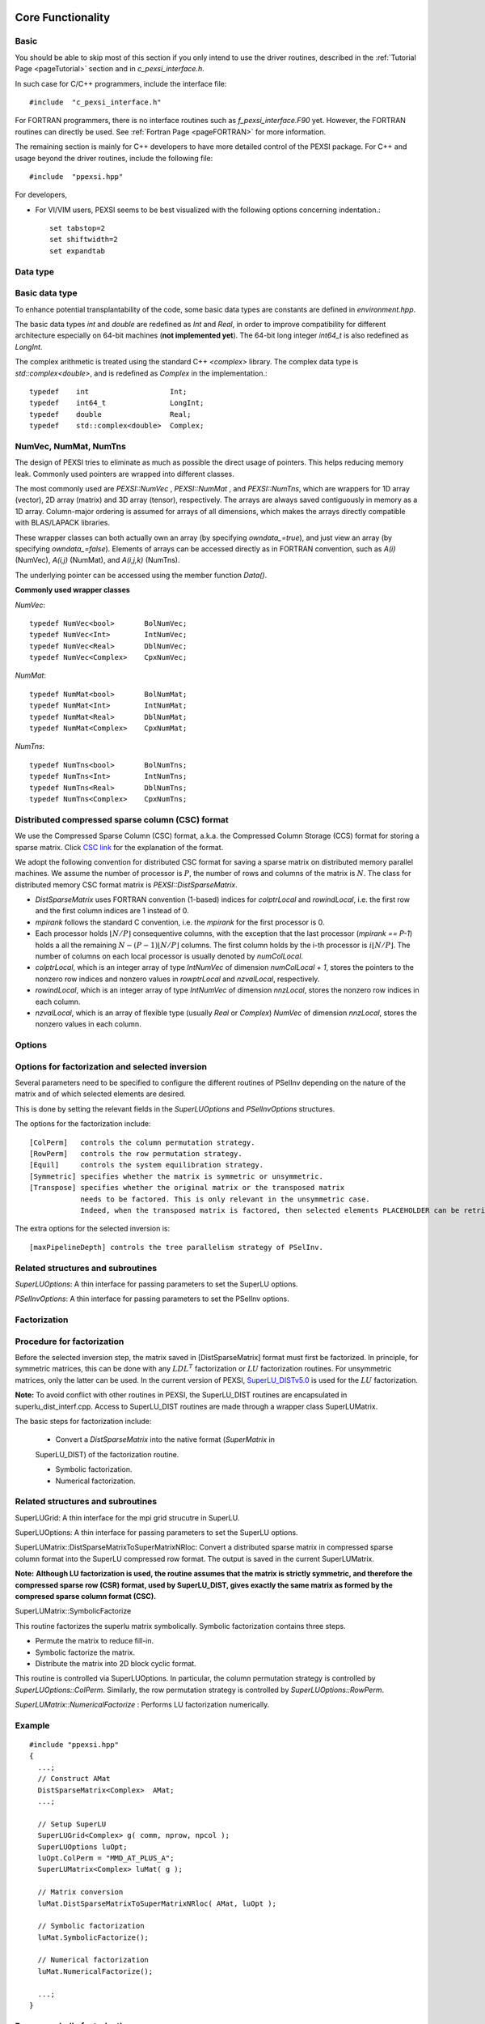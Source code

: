 Core Functionality
------------------


Basic
===========


You should be able to skip most of this section if you only intend to
use the driver routines, described in the :ref:`Tutorial Page <pageTutorial>` section and
in `c_pexsi_interface.h`.  

In such case for C/C++ programmers, include the interface file::

  #include  "c_pexsi_interface.h"

For FORTRAN programmers, there is no interface routines such as
`f_pexsi_interface.F90` yet.  However, the FORTRAN routines can directly
be used.  See :ref:`Fortran Page <pageFORTRAN>` for more information.

The remaining section is mainly for C++ developers to have more detailed control
of the PEXSI package. For C++ and usage beyond the driver routines, include 
the following file::

    #include  "ppexsi.hpp"

For developers, 

- For VI/VIM users, PEXSI seems to be best visualized with the following
  options concerning indentation.::

    set tabstop=2       
    set shiftwidth=2
    set expandtab 


Data type 
=========


Basic data type
===============

To enhance potential transplantability of the code, some basic data
types are constants are defined in `environment.hpp`.

The basic data types `int` and `double` are redefined as `Int` and
`Real`, in order to improve compatibility for different architecture
especially on 64-bit machines (**not implemented yet**). 
The 64-bit long integer `int64_t` is also redefined as `LongInt`.

The complex arithmetic is treated using the standard C++ `<complex>`
library.  The complex data type is `std::complex<double>`, and is
redefined as `Complex` in the implementation.::

    typedef    int                   Int;
    typedef    int64_t               LongInt;
    typedef    double                Real;
    typedef    std::complex<double>  Complex; 

NumVec, NumMat, NumTns
======================

The design of PEXSI tries to eliminate as much as possible the direct
usage of pointers. This helps reducing memory leak.  Commonly used
pointers are wrapped into different classes.

The most commonly used are `PEXSI::NumVec` , 
`PEXSI::NumMat` , and `PEXSI::NumTns`, which are
wrappers for 1D array (vector), 2D array (matrix) and 3D array (tensor),
respectively.  The arrays are always saved contiguously in memory as a
1D array. Column-major ordering is assumed for arrays of all dimensions,
which makes the arrays directly compatible with BLAS/LAPACK libraries.


These wrapper classes can both actually own an array (by specifying
`owndata_=true`), and just view an array (by specifying `owndata_=false`).
Elements of arrays can be accessed directly as in FORTRAN convention,
such as `A(i)` (NumVec), `A(i,j)` (NumMat), and `A(i,j,k)` (NumTns).  

The underlying pointer can be accessed using the member function `Data()`.

**Commonly used wrapper classes**

`NumVec`::

    typedef NumVec<bool>       BolNumVec;
    typedef NumVec<Int>        IntNumVec;
    typedef NumVec<Real>       DblNumVec;
    typedef NumVec<Complex>    CpxNumVec;

`NumMat`::

    typedef NumMat<bool>       BolNumMat;
    typedef NumMat<Int>        IntNumMat;
    typedef NumMat<Real>       DblNumMat;
    typedef NumMat<Complex>    CpxNumMat;

`NumTns`::

    typedef NumTns<bool>       BolNumTns;
    typedef NumTns<Int>        IntNumTns;
    typedef NumTns<Real>       DblNumTns;
    typedef NumTns<Complex>    CpxNumTns;

.. _secDistCSC:

Distributed compressed sparse column (CSC) format
=================================================

We use the Compressed Sparse Column (CSC) format, a.k.a. the Compressed
Column Storage (CCS) format for storing a sparse matrix.  Click
`CSC link <http://netlib.org/linalg/html_templates/node92.html>`_ for the explanation of the format.

We adopt the following convention for distributed CSC format for saving a
sparse matrix on distributed memory parallel machines.  We assume the
number of processor is :math:`P`, the number of rows and columns of the
matrix is :math:`N`.  The class for distributed memory CSC format matrix
is `PEXSI::DistSparseMatrix`.

- `DistSparseMatrix` uses FORTRAN convention (1-based) indices for
  `colptrLocal` and `rowindLocal`, i.e. the first row and the first column indices
  are 1 instead of 0. 
- `mpirank` follows the standard C convention, i.e. the `mpirank` for
  the first processor is 0.
- Each processor holds :math:`\lfloor N/P \rfloor` consequentive columns,
  with the exception that the last processor (`mpirank == P-1`) holds a
  all the remaining :math:`N - (P-1) \lfloor N/P \rfloor` columns. 
  The first column holds by the i-th processor is :math:`i \lfloor N/P \rfloor`.
  The number of columns on each local processor is usually denoted by
  `numColLocal`. 
- `colptrLocal`, which is an integer array of type `IntNumVec` of
  dimension `numColLocal + 1`, stores the pointers to the nonzero row
  indices and nonzero values in `rowptrLocal` and `nzvalLocal`,
  respectively.  
- `rowindLocal`, which is an integer array of type `IntNumVec` of
  dimension `nnzLocal`, stores the nonzero row indices in each column.
- `nzvalLocal`, which is an array of flexible type (usually `Real` or
  `Complex`) `NumVec` of dimension `nnzLocal`, stores the nonzero values
  in each column.

.. commented
  Pole expansion
  ==============
  
  The pole expansion is used to expand Fermi-Dirac functions and other
  derived quantities using a number of Green's functions (poles).
  
  `PEXSI::GetPoleDensity` 
  
  Pole expansion for the Fermi-Dirac operator.
  This is the most commonly used subroutine for the pole expansion,
  and can be used to compute the shifts and weights for calculating
  the density matrix, the total energy, and the Hellman-Feynman
  force.  This routine obtains the expansion
  
  :math:`f_{\beta} (z) = \frac{2}{1+e^{\beta z}} \approx \mathrm{Im} \sum_{l=1}^{P} \frac{\omega^{\rho}_l}{z-z_l}`
  
  
  
  `PEXSI::GetPoleDensityDrvMu`
  
  Pole expansion for the derivative of the Fermi-Dirac
  operator with respect to the chemical potential mu.
  This routine can be used to evaluate the derivative of the number
  of electrons with respect to the chemical potential for the
  Newton step for updating the chemical potential.
  
  Note that :math:`f_{\beta}` does not explicitly contain :math:`\mu`,
  so this routine actually computes the expansion
  
  :math:`-\frac{\partial f_{\beta}}{\partial z} (z) = 2\beta \frac{e^{\beta z}}{(1+e^{\beta z})^2} \approx \mathrm{Im} \sum_{l=1}^{P} \frac{\omega^{\mu}_l}{z-z_l}`
  
  
  
  `PEXSI::GetPoleDensityDrvT`
  
  Pole expansion for the derivative of the Fermi-Dirac
  operator with respect to the temperature T :math:`(1/\beta)`.
  
  This routine can be used to extrapolate the number of electrons
  from a finite temperature calculation to a zero temperature
  calculation, using the derivative information.  However, this
  functionality is not used anymore in the current version of
  PEXSI.
                                                                  
                                                                  
  :math:`\frac{\partial f_{\beta}}{\partial (1/\beta)} (z) = 2 \beta^2 z \frac{e^{\beta z}}{(1+e^{\beta z})^2} \approx \mathrm{Im} \sum_{l=1}^{P} \frac{\omega^{T}_l}{z-z_l}`
  
  
  
  `PEXSI::GetPoleHelmholtz`
  
  Pole expansion for the Helmholtz free energy function.
  
  This routine can be used to compute the (Helmholtz) free energy
  when finite temperature effect exists. This is especially
  important for metallic system and other small gapped systems. 
  This routine expands the free energy function
  
  :math:`f^{\mathcal{F}}_{\beta}(z) = -\frac{2}{\beta} \log (1 + e^{-\beta z}) \approx \mathrm{Im} \sum_{l=1}^{P} \frac{\omega^{\mathcal{F}}_l}{z-z_l}`
  
  `PEXSI::GetPoleForce`
  
  This routine can be used to compute the Pulay contribution of the
  atomic force in electronic structure calculations.  This term is
  especially important when basis set is not complete and changes
  with atomic positions.
  This routine expands the function used in the energy density matrix.  
  
  :math:`f^{E}_{\beta}(z) = (z+\mu) f_{\beta}(z) \approx \mathrm{Im} \sum_{l=1}^{P} \frac{\omega^{E}_l}{z-z_l}`
  
  Note that when :math:`z=H-\mu I`, :math:`f^{E}_{\beta}(H-\mu I) = H
  f_{\beta}(H-\mu I)`, and therefore the energy density matrix can be
  directly used to compute the band energy without using eigenvalues.


Options
=======


Options for factorization and selected inversion
================================================

Several parameters need to be specified to configure the different
routines of PSelInv depending on the nature of the matrix and of which
selected elements are desired.

This is done by setting the relevant fields in the `SuperLUOptions`
and `PSelInvOptions` structures.

The options for the factorization include: ::

   [ColPerm]   controls the column permutation strategy.
   [RowPerm]   controls the row permutation strategy.
   [Equil]     controls the system equilibration strategy.
   [Symmetric] specifies whether the matrix is symmetric or unsymmetric.
   [Transpose] specifies whether the original matrix or the transposed matrix
               needs to be factored. This is only relevant in the unsymmetric case. 
               Indeed, when the transposed matrix is factored, then selected elements PLACEHOLDER can be retrieved.
  

The extra options for the selected inversion is: ::

   [maxPipelineDepth] controls the tree parallelism strategy of PSelInv.



Related structures and subroutines
==================================

`SuperLUOptions`: A thin interface for passing parameters to set the SuperLU
options.

`PSelInvOptions`: A thin interface for passing parameters to set the PSelInv
options.


.. _secProcedureFactor:

Factorization
=============

Procedure for factorization
===========================

Before the selected inversion step, the matrix saved in 
[DistSparseMatrix] format must first be
factorized.  In principle, for symmetric matrices, this can be done with any :math:`LDL^T`
factorization or :math:`LU` factorization routines. For unsymmetric matrices, only the latter 
can be used. In the current
version of PEXSI, `SuperLU_DISTv5.0 <http://crd-legacy.lbl.gov/~xiaoye/SuperLU/>`_ is used for the
:math:`LU` factorization.  

**Note:**
To avoid conflict with other routines in PEXSI, the SuperLU_DIST
routines are encapsulated in superlu_dist_interf.cpp. Access to
SuperLU_DIST routines are made through a wrapper class
SuperLUMatrix.

The basic steps for factorization include:

  - Convert a `DistSparseMatrix` into the native format (`SuperMatrix` in
  SuperLU_DIST) of the factorization routine.
  
  - Symbolic factorization.

  - Numerical factorization.

Related structures and subroutines
==================================

SuperLUGrid: A thin interface for the mpi grid strucutre in SuperLU.

SuperLUOptions: A thin interface for passing parameters to set the SuperLU
options.

SuperLUMatrix::DistSparseMatrixToSuperMatrixNRloc:
Convert a distributed sparse matrix in compressed sparse
column format into the SuperLU compressed row format.  The output is
saved in the current SuperLUMatrix.

**Note:**
**Although LU factorization is used, the routine
assumes that the matrix is strictly symmetric, and therefore the
compressed sparse row (CSR) format, used by SuperLU_DIST, gives
exactly the same matrix as formed by the compresed sparse column
format (CSC).**

SuperLUMatrix::SymbolicFactorize

This routine factorizes the superlu matrix symbolically.  Symbolic
factorization contains three steps.

- Permute the matrix to reduce fill-in.
- Symbolic factorize the matrix.
- Distribute the matrix into 2D block cyclic format.

This routine is controlled via 
SuperLUOptions. In particular, the column permutation strategy is
controlled by  `SuperLUOptions::ColPerm`. Similarly, the row permutation strategy
is controlled by `SuperLUOptions::RowPerm`.
 
`SuperLUMatrix::NumericalFactorize` : Performs LU factorization numerically. 


Example
=======

::

    #include "ppexsi.hpp"
    {
      ...;
      // Construct AMat
      DistSparseMatrix<Complex>  AMat;
      ...;
    
      // Setup SuperLU
      SuperLUGrid<Complex> g( comm, nprow, npcol );
      SuperLUOptions luOpt;
      luOpt.ColPerm = "MMD_AT_PLUS_A";
      SuperLUMatrix<Complex> luMat( g );
    
      // Matrix conversion
      luMat.DistSparseMatrixToSuperMatrixNRloc( AMat, luOpt );
    
      // Symbolic factorization
      luMat.SymbolicFactorize();
    
      // Numerical factorization
      luMat.NumericalFactorize();
    
      ...;
    }

Reuse symbolic factorization
============================

In SuperLU_DIST, the same symbolic factorization can be reused for
factorizing different matrices.  To reuse the symbolic factorization,
one should follow the steps below.
::
  (After symbolic factorization)
  - Destroy the `SuperMatrix`.
  - Convert another `DistSparseMatrix` into the native format (`SuperMatrix` in SuperLU_DIST) of the factorization routine.
  - Redistribute the matrix into 2D block cyclic format.
  - Numerical factorization.

Related structures and subroutines
==================================

`SuperLUMatrix::DestroyAOnly` : Releases the data in A but keeps other 
data, such as LUstruct. This allows one to perform factorization of 
matrices of the same pattern, such as the option

`fact = SamePattern_SameRowPerm` in SuperLU_DIST.

`SuperLUMatrix::Distribute` : Distribute redistrbutes the SuperMatrix in parallel so that it is ready
for the numerical factorization.

Example
=======
::

    #include "ppexsi.hpp"
    {
      ...;
      // Construct AMat
      DistSparseMatrix<Complex>  AMat;
      ...;
    
      // Setup SuperLU
      SuperLUGrid<Complex> g( comm, nprow, npcol );
      SuperLUOptions luOpt;
      luOpt.ColPerm = "MMD_AT_PLUS_A";
      SuperLUMatrix<Complex> luMat( g );
    
      // Matrix conversion
      luMat.DistSparseMatrixToSuperMatrixNRloc( AMat, luOpt );
    
      // Symbolic factorization
      luMat.SymbolicFactorize();
    
      // Destroy the SuperMatrix saved in luMat.
      luMat.DestroyAOnly();
    
    
      // Construct another matrix BMat with the same sparsity pattern as A.
      DistSparseMatrix<Complex>  BMat; 
      ...;
      // Matrix conversion
      luMat.DistSparseMatrixToSuperMatrixNRloc( BMat, luOpt );
      // Redistribute into 2D block cyclic format.
      luMat.Distribute();
    
    
      // Numerical factorization
      luMat.NumericalFactorize();
    
      ...;
    }

Triangular solve and accuracy check
===================================

The triangular solve routines provided by SuperLU_DIST can be used to
check the accuracy of the factorization as well as the selected
inversion.::

  (After numericl factorization)
  - Construct the distributed right hand sides.
  - Solve :math:`Ax=b`. Multiple right hand sides can be solved simultaneously.

Related structures and subroutines
----------------------------------

`SuperLUMatrix::SolveDistMultiVector`: Solve A x = b with b overwritten 
by x for distributed multivector.

`SuperLUMatrix::CheckErrorDistMultiVector`: Print out the error by direct 
comparison with the true solution in
distributed format.

The following example performs factorization, solves for a series of
right hand sides and compare the accuracy.{.cpp} ::
    #include "ppexsi.hpp"
    {
      ...;
      // Construct AMat
      DistSparseMatrix<Complex>  AMat;
      ...;
    
      // Setup SuperLU
      SuperLUGrid<Complex> g( comm, nprow, npcol );
      SuperLUOptions luOpt;
      luOpt.ColPerm = "MMD_AT_PLUS_A";
      SuperLUMatrix<Complex> luMat( g );
    
      // Matrix conversion
      luMat.DistSparseMatrixToSuperMatrixNRloc( AMat, luOpt );
    
      // Symbolic factorization
      luMat.SymbolicFactorize();
    
      // Numerical factorization
      luMat.NumericalFactorize();
      
      // Construct a global matrix (for error checking)
      SuperLUMatrix<Complex> A1( g ), GA( g );
      A1.DistSparseMatrixToSuperMatrixNRloc( AMat, luOpt );
      A1.ConvertNRlocToNC( GA );
      
      // Construct the distributed right hand sides and the exact solution.
      CpxNumMat xTrueGlobal(n, nrhs), bGlobal(n, nrhs);
      CpxNumMat xTrueLocal, bLocal;
      UniformRandom( xTrueGlobal );
      GA.MultiplyGlobalMultiVector( xTrueGlobal, bGlobal );
      A1.DistributeGlobalMultiVector( xTrueGlobal, xTrueLocal );
      A1.DistributeGlobalMultiVector( bGlobal,     bLocal );
    
    
      // Solve and check the error.
      luMat.SolveDistMultiVector( bLocal, berr );
      luMat.CheckErrorDistMultiVector( bLocal, xTrueLocal );
    
      ...;
    }


Selected Inversion
==================


Procedure for Selected Inversion
================================


After factorizing a `SuperLUMatrix` luMat (See the :ref:`Factorization Section <secProcedureFactor>` ) page for
information on how to perform factorization), the parallel selected inversion can be computed.



**Note:**
To provide a layer of abstraction from the matrix format used during the factorization, the `PMatrix` class is used during the selected inversion.

**Note:**
All major operations of `PMatrix`, including the selected inversion, are defined directly as member functions of `PMatrix`.

The basic steps for selected inversion are:
  - Conversion from `SuperLUMatrix` to `PMatrix`.
  - Preparation of communicators and preprocessing.
  - Parallel selected inversion.
  - Conversion from `PMatrix`) back to `DistSparseMatrix` format.





Related structures and subroutines
==================================

`GridType`::

   A thin interface for the mpi grid strucutre in PSelInv. 
   GridType should be consistent with the grid used by SuperLU.

**Note:**
It is the user's responsibility to enforce the coherence between `SuperLUGrid` and `GridType`.


`PSelInvOptions`::

  A thin interface for passing parameters to set the PSelInv options.


`SuperNodeType`::

  A data structure containing the supernodal partitioning of the matrix.

  **Note:**
  It is the user's responsibility to initialize this data structure after `SuperLUMatrix::SymbolicFactorize` has been called.
  This is done using the `SuperLUMatrix::SymbolicToSuperNode` utility routine.

`PMatrix`::

  PMatrix contains the main data structure and computational routines for parallel selected inversion.  


`SuperLUMatrix::LUstructToPMatrix`::

  Converts a compressed row format `SuperLUMatrix` into a PMatrix object, using the compressed column format used by PSelInv.

  Although LU factorization is used, the routine assumes that the matrix is strictly symmetric, 
  and therefore the compressed sparse row (CSR) format, used by SuperLU_DIST, gives
  exactly the same matrix as formed by the compresed sparse column format (CSC).

`PMatrix::Create`::

  This static factory routine instantiates the correct PMatrix object type depending on matrix structure.
  The matrix structure is specified by the `SuperLUOptions::Symmetric` attribute of the `SuperLUOptions` data structure.
 

`PMatrix::ConstructCommunicationPattern`::

  This routine creates the MPI_Communicators and communication pattern used later by both PreSelInv and SelInv routines.
  The supernodal elimination tree is exploited to add an additional level of parallelism between supernodes.
  `PMatrix::ConstructCommunicationPattern_P2p` is called by default.

`PMatrix::PreSelInv` ::

  PreSelInv prepares the structure in L and U so that SelInv only involves matrix-matrix multiplication.
  
**Note:**
PreSelInv assumes that PEXSI::PMatrix::ConstructCommunicationPattern has been executed.

`PMatrix::SelInv`::

  SelInv preforms the actual parallel selected inversion.
  `PMatrix::SelInv_P2p` is called by default.

**Note:**
SelInv assumes that `PreSelInv` has been executed.

`PMatrix::PMatrixToDistSparseMatrix`::

  Converts the PMatrix back to the original `DistSparseMatrix` format.

Example
=======
::

    #include "ppexsi.hpp"
    {
      ...;
      // Construct AMat
      DistSparseMatrix<Complex>  AMat;
      ...;
    
      /****** NUMERICAL FACTORIZATION ******/
      // Setup SuperLU
      SuperLUGrid<Complex> g( comm, nprow, npcol );
      SuperLUOptions luOpt;
      luOpt.ColPerm = "MMD_AT_PLUS_A";
      luOpt.Symmetric = 1;
    
      FactorizationOptions factOpt;
      factOpt.Symmetric = 1;
    
      SuperLUMatrix<Complex> luMat( g );
    
      // Matrix conversion
      luMat.DistSparseMatrixToSuperMatrixNRloc( AMat, luOpt );
    
      // Symbolic factorization
      luMat.SymbolicFactorize();
    
    
      // Numerical factorization
      luMat.NumericalFactorize();
    
      /****** SELECTED INVERSION ******/
      PSelInvOptions selinvOpt;
    
      GridType gPM( comm, nprow, npcol );
    
      SuperNodeType super;
      luMat.SymbolicToSuperNode( super );
    
      PMatrix<Complex> * PMloc = PMatrix<Complex>::Create(&gPM, &super, &selinvOpt, &factOpt);
    
      // Conversion to PMatrix
      luMat.LUstructToPMatrix( *PMloc );
       
      //Create the communication pattern
      PMloc->ConstructCommunicationPattern();
    
      //Prepare for parallel selected inversion 
      PMloc->PreSelInv();
    
      //Perform the parallel selected inversion
      PMloc->SelInv();
    
      //Get the result back in DistSparseMatrix format
      DistSparseMatrix<Scalar> Ainv;
      PMloc->PMatrixToDistSparseMatrix( Ainv );
    
      ...;
    
      delete PMloc;
    }






C/C++ interface
===============


The main interface routines are given in `c_pexsi_interface.h`.  The
routines are callable from C/C++.  

**Note:** C++ users also have the option of directly using the subroutines
provided in `ppexsi.cpp`.  The usage can be obtained from 
`interface.cpp`.

.. _pageFortran:

FORTRAN interface
=================

The FORTRAN interface is based on the ISO_C_BINDING feature, which is
available for FORTRAN 2003 or later.  The usage of FORTRAN interface is
very similar to the C interface as given in the :ref:`Tutorial Page <pageTutorial>`
section. 

.. _PPEXSIPlan: 

In FORTRAN, the PPEXSIPlan data type is `c_intptr_t` (or equivalently
`INTEGER*8`). The naming of the subroutines is  similar to the C
interface as in `c_pexsi_interface.h`.  All FORTRAN interface
routines are in `f_interface.f90`.  
For instance, the subroutine `PPEXSIPlanInitialize` (C/C++) corresponds to
the subroutine `f_ppexsi_plan_initialize` (FORTRAN).

Example: Parallel selected inversion for a real symmetric matrix

::

    integer(c_intptr_t)    :: plan
    type(f_ppexsi_options) :: options
    
    ! Initialize PEXSI. 
    ! PPEXSIPlan is a handle communicating with the C++ internal data structure 
    
    ! Set the outputFileIndex to be the pole index.
    ! The first processor for each pole outputs information
    
    if( mod( mpirank, nprow * npcol ) .eq. 0 ) then
      outputFileIndex = mpirank / (nprow * npcol);
    else
      outputFileIndex = -1;
    endif
    
    plan = f_ppexsi_plan_initialize(&
      MPI_COMM_WORLD,&
      nprow,&
      npcol,&
      outputFileIndex,&
      info )
    
    ! Tuning parameters of PEXSI. The default options is reasonable to
    ! start, and the parameters in options can be changed. 
    call f_ppexsi_set_default_options(&
      options )
    
    ! Load the matrix into the internal data structure 
    call f_ppexsi_load_real_hs_matrix(&
          plan,&       
          options,&
          nrows,&
          nnz,&
          nnzLocal,&
          numColLocal,&
          colptrLocal,& 
          rowindLocal,&
          HnzvalLocal,&
          1,&
          SnzvalLocal,&
          info ) 
    
    ! Factorize the matrix symbolically
    call f_ppexsi_symbolic_factorize_real_symmetric_matrix(&
      plan,&
      options,&
      info)
    
    ! Main routine for computing selected elements and save into AinvnzvalLocal
    call f_ppexsi_selinv_real_symmetric_matrix(& plan,&
      options,&
      AnzvalLocal,&
      AinvnzvalLocal,&
      info)
    
    ! Post processing step...
    
    ! Release the data saved in the plan
    call f_ppexsi_plan_finalize( plan, info )




The examples of the FORTRAN interface can be found under `fortran/`
directory, including 
:: 

    f_driver_pselinv_real.f90, 
    f_driver_pselinv_complex.f90, 
    f_driver_pselinv_real_unsym.f90,
    f_driver_pselinv_complex_unsym.f90,
    f_driver_ksdft.f90.
